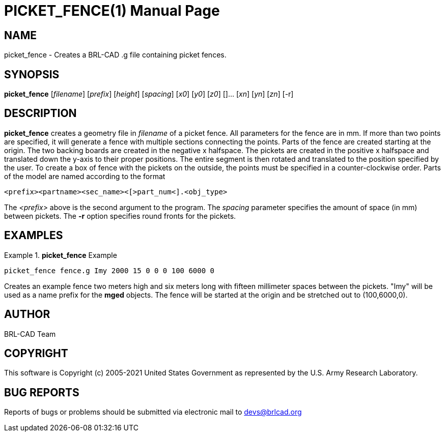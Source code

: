 = PICKET_FENCE(1)
ifndef::site-gen-antora[:doctype: manpage]
:man manual: BRL-CAD User Commands
:man source: BRL-CAD
:page-role: manpage

== NAME

picket_fence - Creates a BRL-CAD .g file containing picket fences.

== SYNOPSIS

*picket_fence* [_filename_] [_prefix_] [_height_] [_spacing_] [_x0_] [_y0_] [_z0_] []... [_xn_] [_yn_] [_zn_] [-r]

== DESCRIPTION

[cmd]*picket_fence* creates a geometry file in _filename_ of a picket
fence.  All parameters for the fence are in mm.  If more than two
points are specified, it will generate a fence with multiple sections
connecting the points.  Parts of the fence are created starting at the
origin.  The two backing boards are created in the negative x
halfspace.  The pickets are created in the positive x halfspace and
translated down the y-axis to their proper positions.  The entire
segment is then rotated and translated to the position specified by
the user.  To create a box of fence with the pickets on the outside,
the points must be specified in a counter-clockwise order.  Parts of
the model are named according to the format

....
<prefix><partname><sec_name><[>part_num<].<obj_type>
....

The _<prefix>_ above is the second argument to the program.  The
_spacing_ parameter specifies the amount of space (in mm) between
pickets.  The [cmd]*-r* option specifies round fronts for the pickets.

== EXAMPLES

.[cmd]*picket_fence* Example
====
[ui]`picket_fence fence.g Imy 2000 15 0 0 0 100 6000 0`
====

Creates an example fence two meters high and six meters long with
fifteen millimeter spaces between the pickets.  "Imy" will be used as
a name prefix for the [cmd]*mged* objects. The fence will be started
at the origin and be stretched out to (100,6000,0).

== AUTHOR

BRL-CAD Team

== COPYRIGHT

This software is Copyright (c) 2005-2021 United States Government as
represented by the U.S. Army Research Laboratory.

== BUG REPORTS

Reports of bugs or problems should be submitted via electronic mail to
mailto:devs@brlcad.org[]
